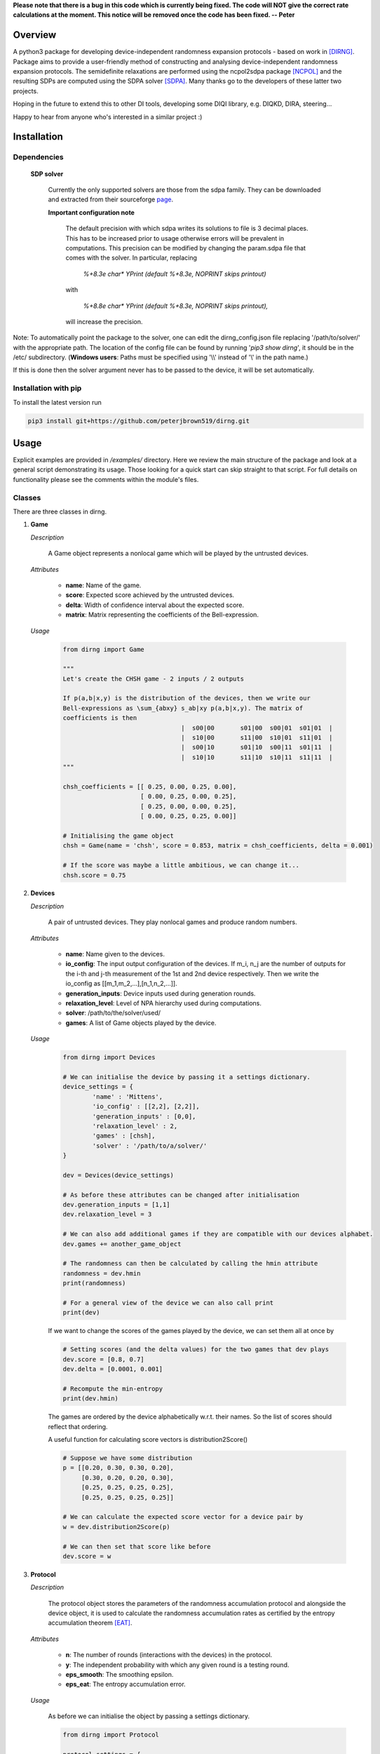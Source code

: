 **Please note that there is a bug in this code which is currently being fixed. The code will NOT give the correct rate calculations at the moment. This notice will be removed once the code has been fixed. -- Peter**

####################
Overview
####################
A python3 package for developing device-independent randomness expansion protocols - based on work in [DIRNG]_. Package aims to provide a user-friendly method of constructing and analysing device-independent randomness expansion protocols. The semidefinite relaxations are performed using the ncpol2sdpa package [NCPOL]_ and the resulting SDPs are computed using the SDPA solver [SDPA]_. Many thanks go to the developers of these latter two projects.

Hoping in the future to extend this to other DI tools, developing some DIQI library, e.g. DIQKD, DIRA, steering...

Happy to hear from anyone who's interested in a similar project :)

####################
Installation
####################

Dependencies
================

	**SDP solver**

		Currently the only supported solvers are those from the sdpa family. They can be downloaded and extracted from their  sourceforge page_.

		**Important configuration note**

			The default precision with which sdpa writes its solutions to file is 3 decimal places. This has to be increased prior to usage otherwise errors will be prevalent in computations. This precision can be modified by changing the param.sdpa file that comes with the solver. In particular, replacing

				*%+8.3e     char\*  YPrint   (default %+8.3e,   NOPRINT skips printout)*

			with

				*%+8.8e     char\*  YPrint   (default %+8.3e,   NOPRINT skips printout),*

			will increase the precision.

.. _page: http://sdpa.sourceforge.net/download.html

Note: To automatically point the package to the solver, one can edit the dirng_config.json file replacing '/path/to/solver/' with the appropriate path. The location of the config file can be found by running \'*pip3 show dirng*\', it should be in the /etc/ subdirectory.  (**Windows users**: Paths must be specified using '\\\\' instead of '\\' in the path name.)

If this is done then the solver argument never has to be passed to the device, it will be set automatically. 

Installation with pip
=========================
To install the latest version run

.. code-block:: console

	pip3 install git+https://github.com/peterjbrown519/dirng.git

..

#####
Usage
#####
Explicit examples are provided in */examples/* directory. Here we review the main structure of the package and look at a general script demonstrating its usage. Those looking for a quick start can skip straight to that script. For full details on functionality please see the comments within the module's files.

Classes
========
There are three classes in dirng.

1.	**Game**

	*Description*

		A Game object represents a nonlocal game which will be played by the untrusted devices.

	*Attributes*

		- **name**: Name of the game.
		- **score**: Expected score achieved by the untrusted devices.
		- **delta**: Width of confidence interval about the expected score.
		- **matrix**: Matrix representing the coefficients of the Bell-expression.

	*Usage*

		.. code-block:: python3
		
			from dirng import Game

			"""
			Let's create the CHSH game - 2 inputs / 2 outputs

			If p(a,b|x,y) is the distribution of the devices, then we write our
			Bell-expressions as \sum_{abxy} s_ab|xy p(a,b|x,y). The matrix of
			coefficients is then
							|  s00|00	s01|00	s00|01	s01|01	|
							|  s10|00	s11|00	s10|01	s11|01	|
							|  s00|10	s01|10	s00|11	s01|11	|
							|  s10|10	s11|10	s10|11	s11|11	|
			"""

			chsh_coefficients = [[ 0.25, 0.00, 0.25, 0.00],
					     [ 0.00, 0.25, 0.00, 0.25],
					     [ 0.25, 0.00, 0.00, 0.25],
					     [ 0.00, 0.25, 0.25, 0.00]]

			# Initialising the game object
			chsh = Game(name = 'chsh', score = 0.853, matrix = chsh_coefficients, delta = 0.001)

			# If the score was maybe a little ambitious, we can change it...
			chsh.score = 0.75

2.	**Devices**

	*Description*

		A pair of untrusted devices. They play nonlocal games and produce random numbers.

	*Attributes*

		- **name**: Name given to the devices.
		- **io_config**: The input output configuration of the devices. If m_i, n_j are the number of outputs for the i-th and j-th measurement of the 1st and 2nd device respectively. Then we write the io_config as [[m_1,m_2,...],[n_1,n_2,...]].
		- **generation_inputs**: Device inputs used during generation rounds.
		- **relaxation_level**: Level of NPA hierarchy used during computations.
		- **solver**: /path/to/the/solver/used/
		- **games**: A list of Game objects played by the device.

	*Usage*

		.. code-block:: python3

			from dirng import Devices

			# We can initialise the device by passing it a settings dictionary.
			device_settings = {
				'name' : 'Mittens',
				'io_config' : [[2,2], [2,2]],
				'generation_inputs' : [0,0],
				'relaxation_level' : 2,
				'games' : [chsh],
				'solver' : '/path/to/a/solver/'
			}

			dev = Devices(device_settings)

			# As before these attributes can be changed after initialisation
			dev.generation_inputs = [1,1]
			dev.relaxation_level = 3

			# We can also add additional games if they are compatible with our devices alphabet.
			dev.games += another_game_object

			# The randomness can then be calculated by calling the hmin attribute
			randomness = dev.hmin
			print(randomness)

			# For a general view of the device we can also call print
			print(dev)

		If we want to change the scores of the games played by the device, we can set them all at once by

		.. code-block:: python3

			# Setting scores (and the delta values) for the two games that dev plays
			dev.score = [0.8, 0.7]
			dev.delta = [0.0001, 0.001]

			# Recompute the min-entropy
			print(dev.hmin)

		The games are ordered by the device alphabetically w.r.t. their names. So the list of scores should reflect that ordering.

		A useful function for calculating score vectors is distribution2Score()

		.. code-block:: python3

			# Suppose we have some distribution
			p = [[0.20, 0.30, 0.30, 0.20],
			     [0.30, 0.20, 0.20, 0.30],
			     [0.25, 0.25, 0.25, 0.25],
			     [0.25, 0.25, 0.25, 0.25]]

			# We can calculate the expected score vector for a device pair by
			w = dev.distribution2Score(p)

			# We can then set that score like before
			dev.score = w

3.	**Protocol**

	*Description*

		The protocol object stores the parameters of the randomness accumulation protocol and alongside the device object, it is used to calculate the randomness accumulation rates as certified by the entropy accumulation theorem [EAT]_.

	*Attributes*

		- **n**: The number of rounds (interactions with the devices) in the protocol.
		- **y**: The independent probability with which any given round is a testing round.
		- **eps_smooth**: The smoothing epsilon.
		- **eps_eat**: The entropy accumulation error.

	*Usage*

		As before we can initialise the object by passing a settings dictionary.

		.. code-block:: python3

			from dirng import Protocol

			protocol_settings = {
				'n' : 1e10,
				'y' : 0.005,
				'eps_smooth' : 1e-8,
				'eps_eat' : 1e-8
			}
			protocol = Protocol(protocol_settings)

			# Changing attributes still works in the same way
			protocol.n = 1e12

			# The protocol can also display its current state via the print method
			print(protocol)

		If we pass the untrusted device object we created earlier to the protocol then we can calculate the completeness error.

		.. code-block python3

			completeness = protocol.completeness(dev)

		Now we have everything we need to compute the entropy accumulation rate (entropy gain per round) of our protocol. When the function **eatRate()** is called a min-tradeoff function (see [EAT]_) is chosen, and the corresponding accumulation rates are calculated.

		**Note**: The default choice of min-tradeoff function may not yield the best accumulation rates, to aid with this we include a second method **optimiseFminChoice()** which performs a gradient ascent algorithm to improve this choice.

		.. code-block:: python3


			original_eat_rate = protocol.eatRate(dev)
			optimised_eat_rate = protocol.optimiseFminChoice(dev)

			# Let's see how much we improved
			print('The default min-tradeoff choice gave {:.3f} bits per round of entropy.'.format(original_eat_rate))
			print('Whereas the optimised choice of min-tradeoff function gave {:.3f} bits per round.'.format(optimised_eat_rate))


Other functions
===============

The package contains various other functions and the user is encouraged to read the explanatory comments within the files. Briefly, in addition to the class files there is

- **dirng.qubit_methods**: Contains functions implementing a simple model of the untrusted devices as entangled qubit systems. In particular includes modelling of inefficient detectors and white noise.
- **dirng.eat_methods**: Further functions relating to the EAT and the calculation of entropy accumulation rates.

Extended CHSH protocol example
==============================

Below is a script implementing the extended CHSH protocol which was given as an example protocol in [DIRNG]_. A more verbose version is given in examples/chsh.py.

.. code-block:: python3

	from dirng import Game, Protocol, Devices
	from math import sqrt

	SOLVER = '/path/to/a/solver/'

	# Initialising the device
	device_settings = 	{'name' : 'chsh',
				'io_config' : [[2,2], [2,2,2]],
				'relaxation_level' : 2,
				'generation_inputs' : [1,2],
				'solver' : SOLVER}
	dev = di.Devices(device_settings)

	# Creating the games and add them
	alignment_coefficients = 	[[ 0.00, 0.00, 0.00, 0.00, 1.00, 0.00],
					[ 0.00, 0.00, 0.00, 0.00, 0.00, 1.00],
					[ 0.00, 0.00, 0.00, 0.00, 0.00, 0.00],
					[ 0.00, 0.00, 0.00, 0.00, 0.00, 0.00]]
	chsh_coefficients = 		[[ 0.25, 0.00, 0.25, 0.00, 0.00, 0.00],
					[ 0.00, 0.25, 0.00, 0.25, 0.00, 0.00],
					[ 0.25, 0.00, 0.00, 0.25, 0.00, 0.00],
					[ 0.00, 0.25, 0.25, 0.00, 0.00, 0.00]]

	align = Game(name = 'align', matrix = alignment_coefficients, score = 1.00, delta=0.001)
	chsh = Game(name = 'chsh', matrix = chsh_coefficients, score = 0.5 + sqrt(2)/4, delta=0.001)

	dev.games = [align, chsh]

	# We should get hmin = 2 bits
	print(dev.hmin)

	"""
	Part 2. accumulation rates
	"""
	# Protocol setup
	protocol_settings =	{'n' 				: 1e12,
						 'y'				: 5e-3,
						 'eps_smooth'		: 1e-12,
						 'eps_eat'			: 1e-12}
	protocol = Protocol(protocol_settings)
	print('The completeness error is: ', protocol.completeness(dev))

	# Calculate the initial accumulation rate -- this may be quite negative
	# at T'sirelon's bound due to a steep gradient in min-tradeoff function space.
	initial_rate = protocol.eatRate(dev)
	print('The initial rate was {:.3f} bits per round'.format(initial_rate))

	# Optimise the EAT rate
	optimised_rate = protocol.optimiseFminChoice(dev, num_iterations = 24)
	print('The optimised rate is {:.3f} bits per round'.format(random_rate))
	av, lv, v, _, status = dev.fmin_variables
	print('This was achieved by the min-tradeoff function corresponding to the score vector ', v)


###################
References
###################

.. [DIRNG] Peter J. Brown, Sammy Ragy and Roger Colbeck, "An adaptive framework for quantum-secure device-independent randomness expansion", arXiv:1810.13346_, 2018.
.. [NCPOL] Peter Wittek. Algorithm 950: Ncpol2sdpa---Sparse Semidefinite Programming Relaxations for Polynomial Optimization Problems of Noncommuting Variables. ACM Transactions on Mathematical Software, 41(3), 21, 2015. DOI: 10.1145/2699464. arXiv:1308.6029. Code available on gitlab_.
.. [SDPA] "A high-performance software package for semidefinite programs: SDPA 7," Makoto Yamashita, Katsuki Fujisawa, Kazuhide Nakata, Maho Nakata, Mituhiro Fukuda, Kazuhiro Kobayashi, and Kazushige Goto, Research Report B-460 Dept. of Mathematical and Computing Science, Tokyo Institute of Technology, Tokyo, Japan, September, 2010. Solvers available at their sourceforge page_.
.. [EAT] Frédéric Dupuis and Omar Fawzi, “Entropy accumulation with improved second-order,” arXiv:1805.11652_, 2018.

.. _arXiv:1810.13346: https://arxiv.org/abs/1810.13346
.. _gitlab: https://gitlab.com/peterwittek/ncpol2sdpa

.. _arXiv:quant-ph/0306129: https://arxiv.org/abs/quant-ph/0306129
.. _arXiv:1805.11652: https://arxiv.org/abs/1805.11652
